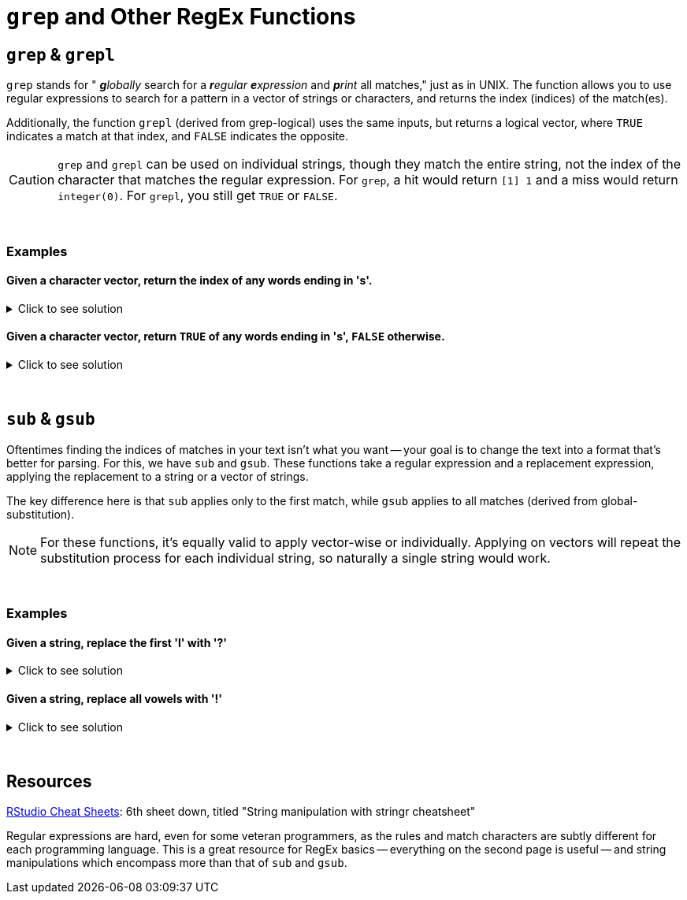 =  `grep` and Other RegEx Functions

== `grep` & `grepl`

`grep` stands for " _**g**lobally_ search for a _**r**egular **e**xpression_ and _**p**rint_ all matches," just as in UNIX. The function allows you to use regular expressions to search for a pattern in a vector of strings or characters, and returns the index (indices) of the match(es).

Additionally, the function `grepl` (derived from grep-logical) uses the same inputs, but returns a logical vector, where `TRUE` indicates a match at that index, and `FALSE` indicates the opposite.

[CAUTION]
====
`grep` and `grepl` can be used on individual strings, though they match the entire string, not the index of the character that matches the regular expression. For `grep`, a hit would return `[1] 1` and a miss would return `integer(0)`. For `grepl`, you still get `TRUE` or `FALSE`.
====

{sp}+

=== Examples

==== Given a character vector, return the index of any words ending in 's'.

.Click to see solution
[%collapsible]
====
[source,R]
----
grep(".*s$", c("waffle", "waffles", "pancake", "pancakes"))
----

----
[1] 2 4
----
====

==== Given a character vector, return `TRUE` of any words ending in 's', `FALSE` otherwise.

.Click to see solution
[%collapsible]
====
[source,R]
----
grepl(".*s$", c("cats", "bats", "geese", "meese"))
# fun fact: meese is not the plural of moose
----
----
[1]  TRUE  TRUE FALSE FALSE
----
====

{sp}+

== `sub` & `gsub`

Oftentimes finding the indices of matches in your text isn't what you want -- your goal is to change the text into a format that's better for parsing. For this, we have `sub` and `gsub`. These functions take a regular expression and a replacement expression, applying the replacement to a string or a vector of strings.

The key difference here is that `sub` applies only to the first match, while `gsub` applies to all matches (derived from global-substitution).

[NOTE]
====
For these functions, it's equally valid to apply vector-wise or individually. Applying on vectors will repeat the substitution process for each individual string, so naturally a single string would work.
====

{sp}+

=== Examples

==== Given a string, replace the first 'l' with '?'

.Click to see solution
[%collapsible]
====
[source,R]
----
sub("l", "?", "The best part of waking up is Folgers in your cup")
# not sponsored or affiliated
----

----
[1] "The best part of waking up is Fo?gers in your cup"
----
====

==== Given a string, replace all vowels with '!'

.Click to see solution
[%collapsible]
====
[source,R]
----
gsub("[aeiou]", "!", "The best part of waking up is Folgers in your cup")
# globally not sponsored or affiliated
----

----
[1] "Th! b!st p!rt !f w!k!ng !p !s F!lg!rs !n y!!r c!p"
----
====

{sp}+

== Resources

xref:https://www.rstudio.com/resources/cheatsheets/[RStudio Cheat Sheets]: 6th sheet down, titled "String manipulation with stringr cheatsheet"

Regular expressions are hard, even for some veteran programmers, as the rules and match characters are subtly different for each programming language. This is a great resource for RegEx basics -- everything on the second page is useful -- and string manipulations which encompass more than that of `sub` and `gsub`.